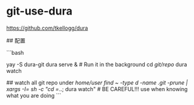 * git-use-dura
:PROPERTIES:
:CUSTOM_ID: git-use-dura
:END:
[[https://github.com/tkellogg/dura]]

​## 配置

```bash

yay -S dura-git dura serve & # Run it in the background cd /git/repo/ dura watch

​## watch all git repo under /home/user find ~ -type d -name .git -prune | xargs -I= sh -c "cd =/..; dura watch" # BE CAREFUL!!! use when knowing what you are doing ```
